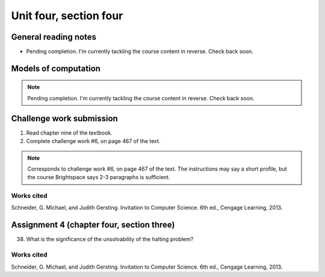 .. I'm on page 214/620 right now <-- NOT STARTED
.. Challenge work required, page 467 question 6 <-- NOT STARTED
.. assignment 4 is one exercise from chapter 9, 10, 11, and 12
.. QUESTION KEY
.. chapter 9, page 467, question 5.
.. chapter 10, page 523, question 8
.. chapter 11, page 570, question 1.
.. chapter 12, page 618, question 38.



Unit four, section four
++++++++++++++++++++++++++


General reading notes
======================

* Pending completion. I'm currently tackling the course content in reverse. Check back soon.


Models of computation
=========================

.. note::
   Pending completion. I'm currently tackling the course content in reverse. Check back soon.



Challenge work submission
===========================

1. Read chapter nine of the textbook.
2. Complete challenge work #6, on page 467 of the text.


.. note:: 
   Corresponds to challenge work #6, on page 467 of the text. The instructions may say a short profile, but the course Brightspace says 2-3 paragraphs is sufficient.



Works cited
~~~~~~~~~~~~
Schneider, G. Michael, and Judith Gersting. Invitation to Computer Science. 6th ed., Cengage Learning, 2013.


Assignment 4 (chapter four, section three)
===========================================

38. What is the significance of the unsolvability of the halting problem?



Works cited
~~~~~~~~~~~~
Schneider, G. Michael, and Judith Gersting. Invitation to Computer Science. 6th ed., Cengage Learning, 2013.